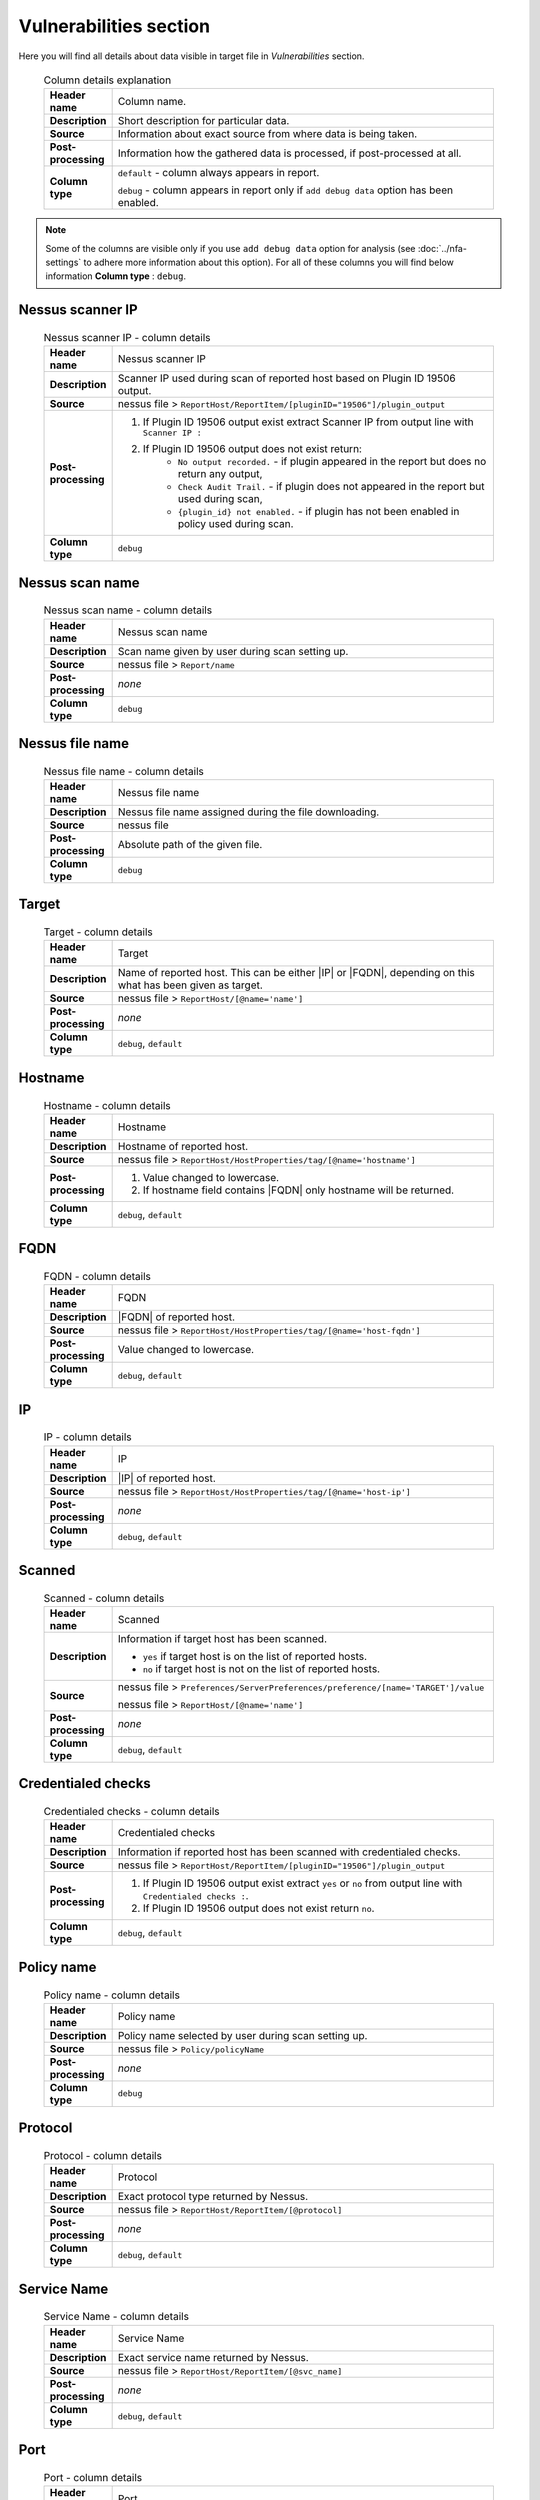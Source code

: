 #######################
Vulnerabilities section
#######################

Here you will find all details about data visible in target file in *Vulnerabilities* section.

    .. list-table:: Column details explanation
        :widths: 10 90
        :stub-columns: 1

        * - Header name
          - Column name.

        * - Description
          - Short description for particular data.

        * - Source
          - Information about exact source from where data is being taken.

        * - Post-processing
          - Information how the gathered data is processed, if post-processed at all.

        * - Column type
          - 
            ``default`` - column always appears in report.
                
            ``debug`` - column appears in report only if ``add debug data`` option has been enabled.

.. note::
    Some of the columns are visible only if you use ``add debug data`` option for analysis (see :doc:`../nfa-settings` to adhere more information about this option). 
    For all of these columns you will find below information **Column type** : ``debug``.


*****************
Nessus scanner IP
*****************

    .. list-table:: Nessus scanner IP - column details
        :widths: 10 90
        :stub-columns: 1

        * - Header name
          - Nessus scanner IP

        * - Description
          - Scanner IP used during scan of reported host based on Plugin ID 19506 output.

        * - Source
          - nessus file > ``ReportHost/ReportItem/[pluginID="19506"]/plugin_output``

        * - Post-processing
          - 
            1. If Plugin ID 19506 output exist extract Scanner IP from output line with ``Scanner IP :``
            2. If Plugin ID 19506 output does not exist return:
                - ``No output recorded.`` - if plugin appeared in the report but does no return any output,
                - ``Check Audit Trail.`` - if plugin does not appeared in the report but used during scan,
                - ``{plugin_id} not enabled.`` - if plugin has not been enabled in policy used during scan.

        * - Column type
          - ``debug``

.. seealso::
    Read more about plugin which source for this column on Tenable website https://www.tenable.com/plugins/nessus/19506

****************
Nessus scan name
****************

    .. list-table:: Nessus scan name - column details
        :widths: 10 90
        :stub-columns: 1

        * - Header name
          - Nessus scan name

        * - Description
          - Scan name given by user during scan setting up.

        * - Source
          - nessus file > ``Report/name``

        * - Post-processing
          - *none*

        * - Column type
          - ``debug``

****************
Nessus file name
****************

    .. list-table:: Nessus file name - column details
        :widths: 10 90
        :stub-columns: 1

        * - Header name
          - Nessus file name

        * - Description
          - Nessus file name assigned during the file downloading.

        * - Source
          - nessus file

        * - Post-processing
          - Absolute path of the given file.

        * - Column type
          - ``debug``

******
Target
******

    .. list-table:: Target - column details
        :widths: 10 90
        :stub-columns: 1

        * - Header name
          - Target

        * - Description
          - Name of reported host. This can be either |IP| or |FQDN|, depending on this what has been given as target.

        * - Source
          - nessus file > ``ReportHost/[@name='name']``

        * - Post-processing
          - *none*

        * - Column type
          - ``debug``, ``default``

********
Hostname
********

    .. list-table:: Hostname - column details
        :widths: 10 90
        :stub-columns: 1

        * - Header name
          - Hostname

        * - Description
          - Hostname of reported host.

        * - Source
          - nessus file > ``ReportHost/HostProperties/tag/[@name='hostname']``

        * - Post-processing
          - 
            1. Value changed to lowercase.
            2. If hostname field contains |FQDN| only hostname will be returned.

        * - Column type
          - ``debug``, ``default``

****
FQDN
****

    .. list-table:: FQDN - column details
        :widths: 10 90
        :stub-columns: 1

        * - Header name
          - FQDN

        * - Description
          - |FQDN| of reported host.

        * - Source
          - nessus file > ``ReportHost/HostProperties/tag/[@name='host-fqdn']``

        * - Post-processing
          - Value changed to lowercase.

        * - Column type
          - ``debug``, ``default``

**
IP
**

    .. list-table:: IP - column details
        :widths: 10 90
        :stub-columns: 1

        * - Header name
          - IP

        * - Description
          - |IP| of reported host.

        * - Source
          - nessus file > ``ReportHost/HostProperties/tag/[@name='host-ip']``

        * - Post-processing
          - *none*

        * - Column type
          - ``debug``, ``default``

*******
Scanned
*******

    .. list-table:: Scanned - column details
        :widths: 10 90
        :stub-columns: 1

        * - Header name
          - Scanned

        * - Description
          - Information if target host has been scanned.
            
            - ``yes`` if target host is on the list of reported hosts.
            
            - ``no`` if target host is not on the list of reported hosts.

        * - Source
          - 
            nessus file > ``Preferences/ServerPreferences/preference/[name='TARGET']/value``

            nessus file > ``ReportHost/[@name='name']``

        * - Post-processing
          - *none*

        * - Column type
          - ``debug``, ``default``

*******************
Credentialed checks
*******************

    .. list-table:: Credentialed checks - column details
        :widths: 10 90
        :stub-columns: 1

        * - Header name
          - Credentialed checks

        * - Description
          - Information if reported host has been scanned with credentialed checks.
            
        * - Source
          - nessus file > ``ReportHost/ReportItem/[pluginID="19506"]/plugin_output``

        * - Post-processing
          -
                1. If Plugin ID 19506 output exist extract ``yes`` or ``no`` from output line with ``Credentialed checks :``.
          
                2. If Plugin ID 19506 output does not exist return ``no``.

        * - Column type
          - ``debug``, ``default``

.. seealso::
    Read more about this plugin on Tenable website https://www.tenable.com/plugins/nessus/19506

***********
Policy name
***********

    .. list-table:: Policy name - column details
        :widths: 10 90
        :stub-columns: 1

        * - Header name
          - Policy name

        * - Description
          - Policy name selected by user during scan setting up.

        * - Source
          - nessus file > ``Policy/policyName``

        * - Post-processing
          - *none*

        * - Column type
          - ``debug``

********
Protocol
********

    .. list-table:: Protocol - column details
        :widths: 10 90
        :stub-columns: 1

        * - Header name
          - Protocol

        * - Description
          - Exact protocol type returned by Nessus.

        * - Source
          - nessus file > ``ReportHost/ReportItem/[@protocol]``

        * - Post-processing
          - *none*

        * - Column type
          - ``debug``, ``default``

************
Service Name
************

    .. list-table:: Service Name - column details
        :widths: 10 90
        :stub-columns: 1

        * - Header name
          - Service Name

        * - Description
          - Exact service name returned by Nessus.

        * - Source
          - nessus file > ``ReportHost/ReportItem/[@svc_name]``

        * - Post-processing
          - *none*

        * - Column type
          - ``debug``, ``default``

****
Port
****

    .. list-table:: Port - column details
        :widths: 10 90
        :stub-columns: 1

        * - Header name
          - Port

        * - Description
          - Exact port returned by Nessus.

        * - Source
          - nessus file > ``ReportHost/ReportItem/[@port]``

        * - Post-processing
          - *none*

        * - Column type
          - ``debug``, ``default``

*********
Plugin ID
*********

    .. list-table:: Plugin ID - column details
        :widths: 10 90
        :stub-columns: 1

        * - Header name
          - Plugin ID

        * - Description
          - Exact Plugin ID returned by Nessus.

        * - Source
          - nessus file > ``ReportHost/ReportItem/[@pluginID]``

        * - Post-processing
          - *none*

        * - Column type
          - ``debug``, ``default``

***********
Plugin name
***********

    .. list-table:: Plugin name - column details
        :widths: 10 90
        :stub-columns: 1

        * - Header name
          - Plugin name

        * - Description
          - Exact Plugin Name returned by Nessus.

        * - Source
          - nessus file > ``ReportHost/ReportItem/[@pluginName]``

        * - Post-processing
          - *none*

        * - Column type
          - ``debug``, ``default``

***********
Plugin type
***********

    .. list-table:: Plugin type - column details
        :widths: 10 90
        :stub-columns: 1

        * - Header name
          - Plugin type

        * - Description
          - Exact Plugin type returned by Nessus.

        * - Source
          - nessus file > ``ReportHost/ReportItem/plugin_type``

        * - Post-processing
          - *none*

        * - Column type
          - ``debug``, ``default``

***********
Risk Factor
***********

    .. list-table:: Risk Factor - column details
        :widths: 10 90
        :stub-columns: 1

        * - Header name
          - Risk Factor

        * - Description
          - Exact Plugin Risk Factor returned by Nessus.

        * - Source
          - nessus file > ``ReportHost/ReportItem/risk_factor``

        * - Post-processing
          - *none*

        * - Column type
          - ``debug``, ``default``

*************
Plugin family
*************

    .. list-table:: Plugin family - column details
        :widths: 10 90
        :stub-columns: 1

        * - Header name
          - Plugin family

        * - Description
          - Exact Plugin Family returned by Nessus.

        * - Source
          - nessus file > ``ReportHost/ReportItem/[@pluginFamily]``

        * - Post-processing
          - *none*

        * - Column type
          - ``debug``, ``default``

****************
Plugin file name
****************

    .. list-table:: Plugin file name - column details
        :widths: 10 90
        :stub-columns: 1

        * - Header name
          - Plugin file name

        * - Description
          - Exact Plugin file name returned by Nessus.

        * - Source
          - nessus file > ``ReportHost/ReportItem/fname``

        * - Post-processing
          - *none*

        * - Column type
          - ``debug``

**************
Plugin version
**************

    .. list-table:: Plugin version - column details
        :widths: 10 90
        :stub-columns: 1

        * - Header name
          - Plugin version

        * - Description
          - Exact Plugin version returned by Nessus.

        * - Source
          - nessus file > ``ReportHost/ReportItem/script_version``

        * - Post-processing
          - *none*

        * - Column type
          - ``debug``, ``default``

***********************
Plugin publication date
***********************

    .. list-table:: Plugin publication date - column details
        :widths: 10 90
        :stub-columns: 1

        * - Header name
          - Plugin publication date

        * - Description
          - Exact Plugin publication date returned by Nessus.

        * - Source
          - nessus file > ``ReportHost/ReportItem/plugin_publication_date``

        * - Post-processing
          - Return in format ``yyyy-mm-dd``.

        * - Column type
          - ``debug``, ``default``

************************
Plugin modification date
************************

    .. list-table:: Plugin modification date - column details
        :widths: 10 90
        :stub-columns: 1

        * - Header name
          - Plugin modification date

        * - Description
          - Exact Plugin modification date returned by Nessus.

        * - Source
          - nessus file > ``ReportHost/ReportItem/plugin_modification_date``

        * - Post-processing
          - Return in format ``yyyy-mm-dd``.

        * - Column type
          - ``debug``, ``default``

******************
Plugin description
******************

    .. list-table:: Plugin description - column details
        :widths: 10 90
        :stub-columns: 1

        * - Header name
          - Plugin description

        * - Description
          - Exact Plugin description returned by Nessus.

        * - Source
          - nessus file > ``ReportHost/ReportItem/description``

        * - Post-processing
          - *none*

        * - Column type
          - ``debug``, ``default``

********
Solution
********

    .. list-table:: Solution - column details
        :widths: 10 90
        :stub-columns: 1

        * - Header name
          - Solution

        * - Description
          - Exact Plugin solution returned by Nessus.

        * - Source
          - nessus file > ``ReportHost/ReportItem/solution``

        * - Post-processing
          - *none*

        * - Column type
          - ``debug``, ``default``

*************
Plugin output
*************

    .. list-table:: Plugin output - column details
        :widths: 10 90
        :stub-columns: 1

        * - Header name
          - Plugin output

        * - Description
          - Exact Plugin output returned by Nessus.

        * - Source
          - nessus file > ``ReportHost/ReportItem/plugin_output``

        * - Post-processing
          - *none*

        * - Column type
          - ``debug``, ``default``

***********
CVE counter
***********

    .. list-table:: CVE counter - column details
        :widths: 10 90
        :stub-columns: 1

        * - Header name
          - CVE counter

        * - Description
          - Number of |CVE| assigned to particular Plugin returned by Nessus.

        * - Source
          - nessus file > ``ReportHost/ReportItem/cve``

        * - Post-processing
          - *none*

        * - Column type
          - ``debug``, ``default``

**********
CVE number
**********

    .. list-table:: CVE number - column details
        :widths: 10 90
        :stub-columns: 1

        * - Header name
          - CVE number

        * - Description
          - List of |CVE| assigned to particular Plugin returned by Nessus.

        * - Source
          - nessus file > ``ReportHost/ReportItem/cve``

        * - Post-processing
          - *none*

        * - Column type
          - ``debug``, ``default``
